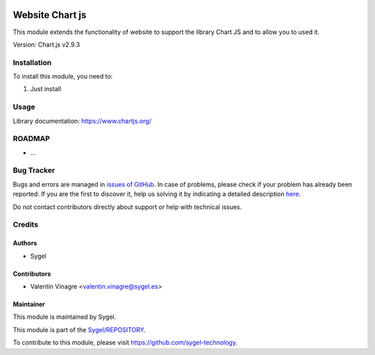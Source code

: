.. image:: https://img.shields.io/badge/licence-AGPL--3-blue.svg
	:target: http://www.gnu.org/licenses/agpl
	:alt: License: AGPL-3

================
Website Chart js
================

This module extends the functionality of website to support the library Chart JS and to allow you to used it.

Version: Chart.js v2.9.3

Installation
============

To install this module, you need to:

#. Just install


Usage
=====

Library documentation: https://www.chartjs.org/


ROADMAP
=======

* ...


Bug Tracker
===========

Bugs and errors are managed in `issues of GitHub <https://github.com/sygel-technology/sy-website/issues>`_.
In case of problems, please check if your problem has already been
reported. If you are the first to discover it, help us solving it by indicating
a detailed description `here <https://github.com/sygel-technology/sy-website/issues/new>`_.

Do not contact contributors directly about support or help with technical issues.


Credits
=======

Authors
~~~~~~~

* Sygel


Contributors
~~~~~~~~~~~~

* Valentin Vinagre <valentin.vinagre@sygel.es>


Maintainer
~~~~~~~~~~

This module is maintained by Sygel.


This module is part of the `Sygel/REPOSITORY <https://github.com/sygel-technology/sy-website>`_.

To contribute to this module, please visit https://github.com/sygel-technology.

